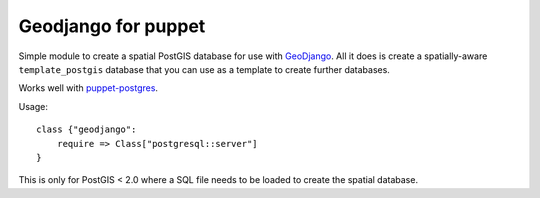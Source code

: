====================
Geodjango for puppet
====================

Simple module to create a spatial PostGIS database for use with GeoDjango_.  All it
does is create a spatially-aware ``template_postgis`` database that you can use
as a template to create further databases.

.. _GeoDjango: https://docs.djangoproject.com/en/dev/ref/contrib/gis/install/postgis/

Works well with `puppet-postgres`_.

.. _`puppet-postgres`: https://github.com/akumria/puppet-postgres

Usage::

    class {"geodjango":
        require => Class["postgresql::server"]
    }

This is only for PostGIS < 2.0 where a SQL file needs to be loaded to create the
spatial database.
